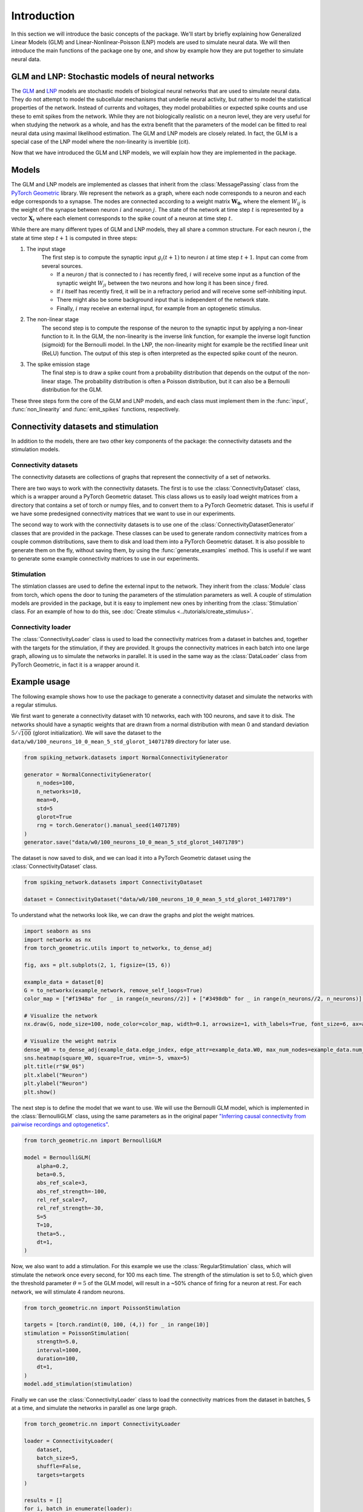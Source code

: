 ####################
Introduction
####################

In this section we will introduce the basic concepts of the package.
We'll start by briefly explaining how Generalized Linear Models (GLM) and 
Linear-Nonlinear-Poisson (LNP) models are used to simulate neural data. 
We will then introduce the main functions of the package one by one, and show by example how they are
put together to simulate neural data.

GLM and LNP: Stochastic models of neural networks
==================================================
The `GLM <https://en.wikipedia.org/wiki/Generalized_linear_model>`_ and `LNP <https://en.wikipedia.org/wiki/Linear-nonlinear-Poisson_cascade_model>`_
models are stochastic models of biological neural networks that are used to simulate neural data.
They do not attempt to model the subcellular mechanisms that underlie neural activity, but rather to model the statistical properties
of the network. Instead of currents and voltages, they model probabilities or expected spike counts and 
use these to emit spikes from the network. While they are not biologically realistic on a neuron level, they are very useful
for when studying the network as a whole, and has the extra benefit that the parameters of the model can be fitted to real neural data 
using maximal likelihood estimation. The GLM and LNP models are closely related. In fact, the GLM is a special case of the LNP model where the non-linearity
is invertible (cit).

Now that we have introduced the GLM and LNP models, we will explain how they are implemented in the package.

Models
======
The GLM and LNP models are implemented as classes that inherit from the :class:`MessagePassing` class from the `PyTorch Geometric <https://pytorch-geometric.readthedocs.io/en/latest/>`_ library.
We represent the network as a graph, where each node corresponds to a neuron and each edge corresponds to a synapse.
The nodes are connected according to a weight matrix :math:`\mathbf{W_0}`, where the element :math:`W_{ij}` is the weight of the synapse between neuron :math:`i` and neuron :math:`j`.
The state of the network at time step :math:`t` is represented by a vector :math:`\mathbf{X}_t` where each element corresponds to the spike count of a neuron at time step :math:`t`.

While there are many different types of GLM and LNP models, they all share a common structure. 
For each neuron :math:`i`, the state at time step :math:`t+1` is computed in three steps:

#. The input stage
    The first step is to compute the synaptic input :math:`g_i(t+1)` to neuron :math:`i` at time step :math:`t+1`.
    Input can come from several sources.
    
    * If a neuron :math:`j` that is connected to :math:`i` has recently fired, :math:`i` will receive some input as a function of the synaptic weight :math:`W_{ji}` between the two neurons and how long it has been since :math:`j` fired.

    * If :math:`i` itself has recently fired, it will be in a refractory period and will receive some self-inhibiting input.

    * There might also be some background input that is independent of the network state.

    * Finally, :math:`i` may receive an external input, for example from an optogenetic stimulus.

#. The non-linear stage
    The second step is to compute the response of the neuron to the synaptic input by 
    applying a non-linear function to it.
    In the GLM, the non-linearity is the inverse link function, for example the inverse logit function (sigmoid) for the 
    Bernoulli model. In the LNP, the non-linearity might for example be the rectified linear unit (ReLU) function. 
    The output of this step is often interpreted as the expected spike count of the neuron.

#. The spike emission stage
    The final step is to draw a spike count from a probability distribution that depends on the output of the non-linear stage.
    The probability distribution is often a Poisson distribution, but it can also be a Bernoulli distribution for the GLM.

These three steps form the core of the GLM and LNP models, and each class must implement them in the
:func:`input`, :func:`non_linearity` and :func:`emit_spikes` functions, respectively.

Connectivity datasets and stimulation
=====================================
In addition to the models, there are two other key components of the package: the connectivity datasets and the
stimulation models. 

Connectivity datasets
----------------------
The connectivity datasets are collections of graphs that represent the connectivity of a set of networks.

There are two ways to work with the connectivity datasets. The first is to use the :class:`ConnectivityDataset` class,
which is a wrapper around a PyTorch Geometric dataset. This class allows us to easily load weight matrices from a
directory that contains a set of torch or numpy files, and to convert them to a PyTorch Geometric dataset. This is 
useful if we have some predesigned connectivity matrices that we want to use in our experiments.

The second way to work with the connectivity datasets is to use one of the :class:`ConnectivityDatasetGenerator` classes
that are provided in the package. These classes can be used to generate random connectivity matrices from a couple common
distributions, save them to disk and load them into a PyTorch Geometric dataset. It is also possible to generate them
on the fly, without saving them, by using the :func:`generate_examples` method. This is useful if we want to generate
some example connectivity matrices to use in our experiments.

Stimulation
------------
The stimlation classes are used to define the external input to the network. They inherit from the :class:`Module` class 
from torch, which opens the door to tuning the parameters of the stimulation parameters as well. A couple of stimulation models are provided in the package, but it is easy to implement
new ones by inheriting from the :class:`Stimulation` class. For an example of how to do this, see :doc:`Create stimulus <../tutorials/create_stimulus>`.

Connectivity loader
-------------------
The :class:`ConnectivityLoader` class is used to load the connectivity matrices from a dataset in batches
and, together with the targets for the stimulation, if they are provided. It groups the connectivity matrices in
each batch into one large graph, allowing us to simulate the networks in parallel.
It is used in the same way as the :class:`DataLoader` class from PyTorch Geometric, in fact it is a wrapper around it.

Example usage
=============
The following example shows how to use the package to generate a connectivity dataset and simulate the networks with
a regular stimulus.

We first want to generate a connectivity dataset with 10 networks, each with 100 neurons, and save it to disk.
The networks should have a synaptic weights that are drawn from a normal distribution with mean 0 and standard
deviation :math:`5 / \sqrt{100}` (glorot initialization). We will save the dataset to the ``data/w0/100_neurons_10_0_mean_5_std_glorot_14071789`` directory for later
use. 

.. code-block:: python

    from spiking_network.datasets import NormalConnectivityGenerator

    generator = NormalConnectivityGenerator(
        n_nodes=100,
        n_networks=10,
        mean=0,
        std=5
        glorot=True
        rng = torch.Generator().manual_seed(14071789)
    )
    generator.save("data/w0/100_neurons_10_0_mean_5_std_glorot_14071789")

The dataset is now saved to disk, and we can load it into a PyTorch Geometric dataset using the :class:`ConnectivityDataset` class.

.. code-block:: python

    from spiking_network.datasets import ConnectivityDataset

    dataset = ConnectivityDataset("data/w0/100_neurons_10_0_mean_5_std_glorot_14071789")

To understand what the networks look like, we can draw the graphs and plot the weight matrices.

.. code-block:: python

    import seaborn as sns
    import networkx as nx
    from torch_geometric.utils import to_networkx, to_dense_adj

    fig, axs = plt.subplots(2, 1, figsize=(15, 6))

    example_data = dataset[0]
    G = to_networkx(example_network, remove_self_loops=True)
    color_map = ["#f1948a" for _ in range(n_neurons//2)] + ["#3498db" for _ in range(n_neurons//2, n_neurons)] # Red for excitatory, blue for inhibitory

    # Visualize the network
    nx.draw(G, node_size=100, node_color=color_map, width=0.1, arrowsize=1, with_labels=True, font_size=6, ax=axs[0])

    # Visualize the weight matrix
    dense_W0 = to_dense_adj(example_data.edge_index, edge_attr=example_data.W0, max_num_nodes=example_data.num_nodes)[0]
    sns.heatmap(square_W0, square=True, vmin=-5, vmax=5)
    plt.title(r"$W_0$")
    plt.xlabel("Neuron")
    plt.ylabel("Neuron")
    plt.show()


.. image:: ../_static/example_graph.png

.. image:: ../_static/example_weights.png

The next step is to define the model that we want to use. We will use the Bernoulli GLM model, which is implemented
in the :class:`BernoulliGLM` class, using the same parameters as in the original paper 
`"Inferring causal connectivity from pairwise recordings and optogenetics" <https://www.biorxiv.org/content/10.1101/463760v3.full>`_.

.. code-block:: python

    from torch_geometric.nn import BernoulliGLM

    model = BernoulliGLM(
        alpha=0.2,
        beta=0.5,
        abs_ref_scale=3,
        abs_ref_strength=-100,
        rel_ref_scale=7,
        rel_ref_strength=-30,
        S=5
        T=10,
        theta=5.,
        dt=1,
    )

Now, we also want to add a stimulation. For this example we use the :class:`RegularStimulation` class, which will stimulate
the network once every second, for 100 ms each time. The strength of the
stimulation is set to 5.0, which given the threshold parameter :math:`\theta = 5` of the GLM model, will result in a ~50% chance of firing for a neuron at rest.
For each network, we will stimulate 4 random neurons.

.. code-block:: python

    from torch_geometric.nn import PoissonStimulation

    targets = [torch.randint(0, 100, (4,)) for _ in range(10)]
    stimulation = PoissonStimulation(
        strength=5.0,
        interval=1000,
        duration=100,
        dt=1,
    )
    model.add_stimulation(stimulation)

Finally we can use the :class:`ConnectivityLoader` class to load the connectivity matrices from the dataset in batches, 5 at a time,
and simulate the networks in parallel as one large graph.

.. code-block:: python

    from torch_geometric.nn import ConnectivityLoader

    loader = ConnectivityLoader(
        dataset,
        batch_size=5,
        shuffle=False,
        targets=targets
    )

    results = []
    for i, batch in enumerate(loader):
        results.append(
            model.simulate(batch, n_steps=100_000, stimlation=stimulation
        )
    X = torch.cat(results, dim=0)

The results are now stored in the ``X`` tensor, and can be used for further analysis.
For example, we can plot the firing rates of the neurons in the first network.

.. code-block:: python

    X = X[:n_neurons].float()

    fig, axes = plt.subplots(nrows=1, ncols=2, figsize=(5, 3))

    fig.set_figheight(10)
    fig.set_figwidth(12)
    axes[0].set_title("Firing rate per neuron")
    axes[0].set_ylabel("Firings")
    axes[0].set_xlabel("Neuron")
    axes[0].bar(range(1, n_neurons + 1), torch.mean(X, axis=1))

    time_slice = 10000 # For a nicer plot, we only look at the first 10 seconds
    X_sliced = X[:, :time_slice]
    len_of_bin = 100 # We bin the time steps to get a smoother plot
    n_bins = time_slice // len_of_bin
    axes[1].set_title("Firings per timestep")
    axes[1].set_ylabel("Firings")
    axes[1].set_xlabel(f"Time in seconds ({len_of_bin} ms per bin)")

    firings_per_bin = X_sliced.mean(axis=0).view(n_bins, -1).mean(axis=1).repeat_interleave(len_of_bin)
    axes[1].plot(
    torch.arange(1, time_slice + 1) / (1000/model.dt),
    firings_per_bin,
    )

    plt.show()

.. image:: ../_static/example_firings.png

We can clearly see the the effect of the stimulation as the firing rate of the network as a whole is much higher in the period where the stimulation is active.

That is all there is to it! The package is designed to be as easy to use as possible, and we hope that it will be
useful for researchers in the field of computational neuroscience. For more examples of how to use the package, see
the `Tutorials` section, or take a look at the `notebooks in the examples directory of the repository <https://github.com/bioAI-Oslo/snn-glm-simulator>`_ 
(this example is taken from the ``examples/bernoulli_glm_example.ipynb`` notebook).

References
==========
Integrate and fire

